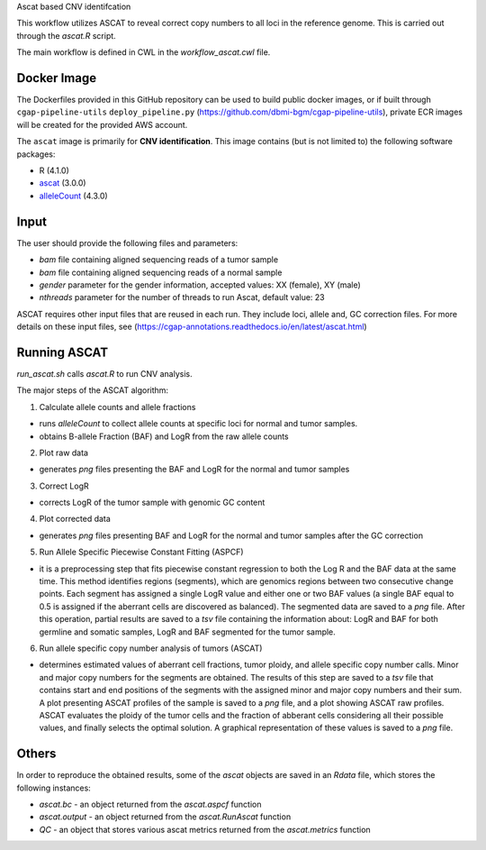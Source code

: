 Ascat based CNV identifcation 

This workflow utilizes ASCAT to reveal correct copy numbers to all loci in the reference genome. This is carried out through the `ascat.R` script. 

The main workflow is defined in CWL in the `workflow_ascat.cwl` file.

Docker Image
#############

The Dockerfiles provided in this GitHub repository can be used to build public docker images, or if built through ``cgap-pipeline-utils`` ``deploy_pipeline.py`` (https://github.com/dbmi-bgm/cgap-pipeline-utils), private ECR images will be created for the provided AWS account.

The ``ascat`` image is primarily for **CNV identification**. This image contains (but is not limited to) the following software packages:

- R (4.1.0)
- `ascat <https://github.com/VanLoo-lab/ascat/>`__ (3.0.0)
- `alleleCount <https://anaconda.org/bioconda/cancerit-allelecount>`__ (4.3.0)

Input
#####
The user should provide the following files and parameters:

- `bam` file containing aligned sequencing reads of a tumor sample
- `bam` file containing aligned sequencing reads of a normal sample
- `gender` parameter for the gender information, accepted values: XX (female), XY (male)
- `nthreads` parameter for the number of threads to run Ascat, default value: 23


ASCAT requires other input files that are reused in each run. They include loci, allele and, GC correction files. For more details on these input files, see (https://cgap-annotations.readthedocs.io/en/latest/ascat.html) 

Running ASCAT
#############

`run_ascat.sh` calls `ascat.R` to run CNV analysis.  

The major steps of the ASCAT algorithm: 

1. Calculate allele counts and allele fractions

- runs `alleleCount` to collect allele counts at specific loci for normal and tumor samples.
- obtains B-allele Fraction (BAF) and LogR from the raw allele counts

2. Plot raw data 

- generates `png` files presenting the BAF and LogR for the normal and tumor samples

3. Correct LogR

- corrects LogR of the tumor sample with genomic GC content

4. Plot corrected data

- generates `png` files presenting BAF and LogR for the normal and tumor samples after the GC correction

5. Run Allele Specific Piecewise Constant Fitting (ASPCF)

- it is a preprocessing step that fits piecewise constant regression to both the Log R and the BAF data at the same time. This method identifies regions (segments), which are genomics regions between two consecutive change points. Each segment has assigned a single LogR value and either one or two BAF values (a single BAF equal to 0.5 is assigned if the aberrant cells are discovered as balanced). The segmented data are saved to a `png` file. After this operation, partial results are saved to a `tsv` file containing the information about: LogR and BAF for both germline and somatic samples, LogR and BAF segmented for the tumor sample.

6. Run allele specific copy number analysis of tumors (ASCAT)

- determines estimated values of aberrant cell fractions, tumor ploidy, and allele specific copy number calls. Minor and major copy numbers for the segments are obtained. The results of this step are saved to a `tsv` file that contains start and end positions of the segments with the assigned minor and major copy numbers and their sum. A plot presenting ASCAT profiles of the sample is saved to a `png` file, and a plot showing ASCAT raw profiles. ASCAT evaluates the ploidy of the tumor cells and the fraction of abberant cells considering all their possible values, and finally selects the optimal solution. A graphical representation of these values is saved to a `png` file.

Others
######

In order to reproduce the obtained results, some of the `ascat` objects are saved in an `Rdata` file, which stores the following instances:

- `ascat.bc` -  an object returned from the `ascat.aspcf` function 
- `ascat.output` - an object returned from the `ascat.RunAscat` function 
- `QC` - an object that stores various ascat metrics returned from the `ascat.metrics` function